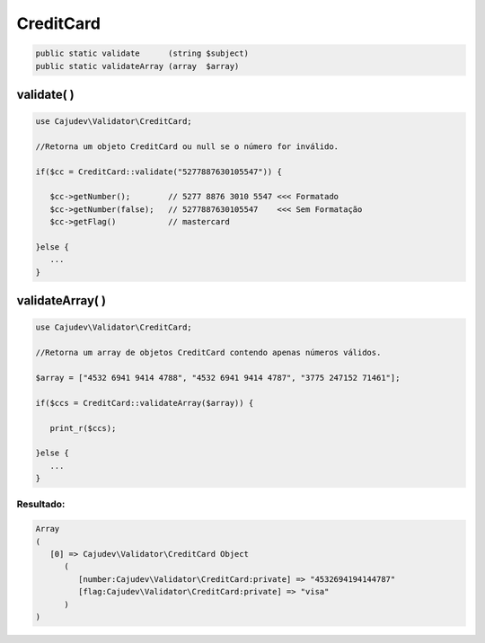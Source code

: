 ==========
CreditCard
==========

.. code-block:: php

   public static validate      (string $subject)
   public static validateArray (array  $array)

validate( )
-----------

.. code-block:: php

   use Cajudev\Validator\CreditCard;

   //Retorna um objeto CreditCard ou null se o número for inválido.

   if($cc = CreditCard::validate("5277887630105547")) {
      
      $cc->getNumber();        // 5277 8876 3010 5547 <<< Formatado
      $cc->getNumber(false);   // 5277887630105547    <<< Sem Formatação
      $cc->getFlag()           // mastercard
      
   }else {
      ...
   }

validateArray( )
----------------

.. code-block:: php

   use Cajudev\Validator\CreditCard;

   //Retorna um array de objetos CreditCard contendo apenas números válidos.
  
   $array = ["4532 6941 9414 4788", "4532 6941 9414 4787", "3775 247152 71461"];
  
   if($ccs = CreditCard::validateArray($array)) {

      print_r($ccs);

   }else {
      ...
   }

Resultado:
..........

.. code-block:: php

   Array
   (
      [0] => Cajudev\Validator\CreditCard Object
         (
            [number:Cajudev\Validator\CreditCard:private] => "4532694194144787"
            [flag:Cajudev\Validator\CreditCard:private] => "visa"
         )
   )